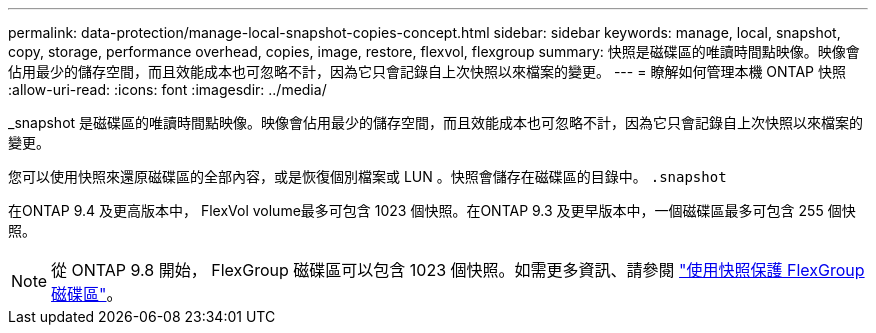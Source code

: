 ---
permalink: data-protection/manage-local-snapshot-copies-concept.html 
sidebar: sidebar 
keywords: manage, local, snapshot, copy, storage, performance overhead, copies, image, restore, flexvol, flexgroup 
summary: 快照是磁碟區的唯讀時間點映像。映像會佔用最少的儲存空間，而且效能成本也可忽略不計，因為它只會記錄自上次快照以來檔案的變更。 
---
= 瞭解如何管理本機 ONTAP 快照
:allow-uri-read: 
:icons: font
:imagesdir: ../media/


[role="lead"]
_snapshot 是磁碟區的唯讀時間點映像。映像會佔用最少的儲存空間，而且效能成本也可忽略不計，因為它只會記錄自上次快照以來檔案的變更。

您可以使用快照來還原磁碟區的全部內容，或是恢復個別檔案或 LUN 。快照會儲存在磁碟區的目錄中。 `.snapshot`

在ONTAP 9.4 及更高版本中， FlexVol volume最多可包含 1023 個快照。在ONTAP 9.3 及更早版本中，一個磁碟區最多可包含 255 個快照。

[NOTE]
====
從 ONTAP 9.8 開始， FlexGroup 磁碟區可以包含 1023 個快照。如需更多資訊、請參閱 link:../flexgroup/protect-snapshot-copies-task.html["使用快照保護 FlexGroup 磁碟區"]。

====